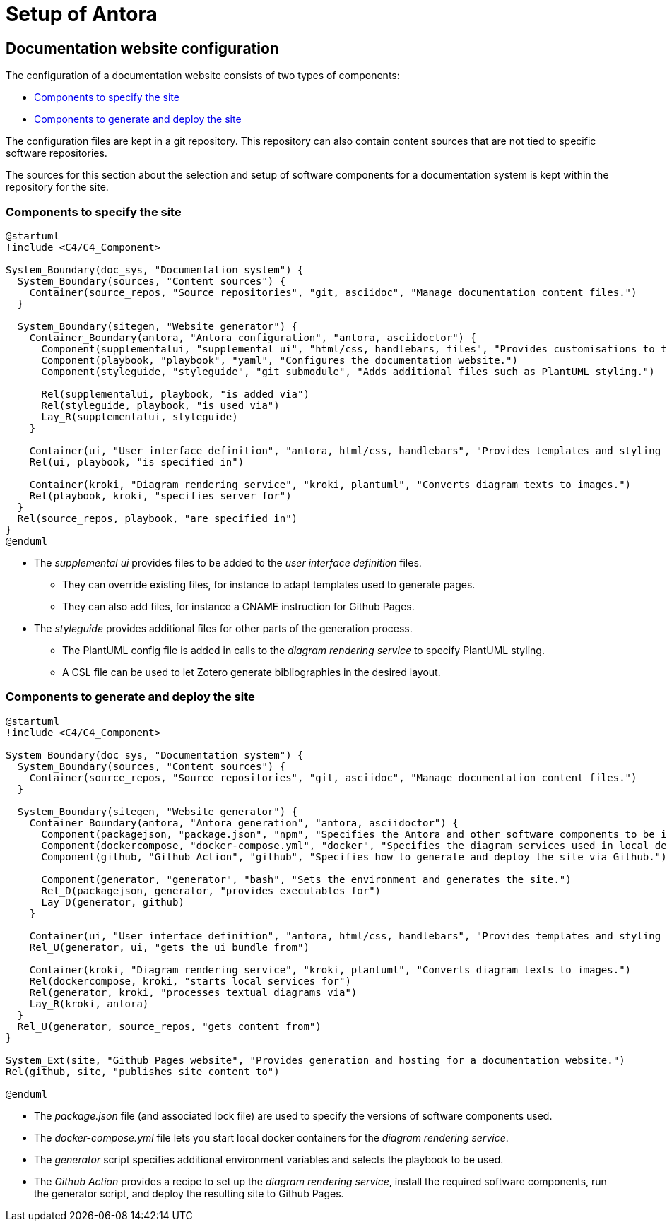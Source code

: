 = Setup of Antora

== Documentation website configuration

The configuration of a documentation website consists of two types of components:

* <<specify>>
* <<generate>>

The configuration files are kept in a git repository.
This repository can also contain content sources that are not tied to specific software repositories.

====
The sources for this section about the selection and setup of software components for a documentation system is kept within the repository for the site.
====

[#specify]
=== Components to specify the site

[plantuml]
....
@startuml
!include <C4/C4_Component>

System_Boundary(doc_sys, "Documentation system") {
  System_Boundary(sources, "Content sources") {
    Container(source_repos, "Source repositories", "git, asciidoc", "Manage documentation content files.")
  }
  
  System_Boundary(sitegen, "Website generator") {
    Container_Boundary(antora, "Antora configuration", "antora, asciidoctor") {
      Component(supplementalui, "supplemental ui", "html/css, handlebars, files", "Provides customisations to the user interface.")
      Component(playbook, "playbook", "yaml", "Configures the documentation website.")
      Component(styleguide, "styleguide", "git submodule", "Adds additional files such as PlantUML styling.")

      Rel(supplementalui, playbook, "is added via")
      Rel(styleguide, playbook, "is used via")
      Lay_R(supplementalui, styleguide)
    }

    Container(ui, "User interface definition", "antora, html/css, handlebars", "Provides templates and styling for the UI.")
    Rel(ui, playbook, "is specified in")

    Container(kroki, "Diagram rendering service", "kroki, plantuml", "Converts diagram texts to images.")
    Rel(playbook, kroki, "specifies server for")
  }
  Rel(source_repos, playbook, "are specified in")
}
@enduml
....

* The _supplemental ui_ provides files to be added to the _user interface definition_ files.
** They can override existing files, for instance to adapt templates used to generate pages.
** They can also add files, for instance a CNAME instruction for Github Pages. 

* The _styleguide_ provides additional files for other parts of the generation process.
** The PlantUML config file is added in calls to the _diagram rendering service_ to specify PlantUML styling.
** A CSL file can be used to let Zotero generate bibliographies in the desired layout.  

[#generate]
=== Components to generate and deploy the site

[plantuml]
....
@startuml
!include <C4/C4_Component>

System_Boundary(doc_sys, "Documentation system") {
  System_Boundary(sources, "Content sources") {
    Container(source_repos, "Source repositories", "git, asciidoc", "Manage documentation content files.")
  }
  
  System_Boundary(sitegen, "Website generator") {
    Container_Boundary(antora, "Antora generation", "antora, asciidoctor") {
      Component(packagejson, "package.json", "npm", "Specifies the Antora and other software components to be installed by npm.")
      Component(dockercompose, "docker-compose.yml", "docker", "Specifies the diagram services used in local development.")
      Component(github, "Github Action", "github", "Specifies how to generate and deploy the site via Github.")

      Component(generator, "generator", "bash", "Sets the environment and generates the site.")
      Rel_D(packagejson, generator, "provides executables for")
      Lay_D(generator, github)
    }

    Container(ui, "User interface definition", "antora, html/css, handlebars", "Provides templates and styling for the UI.")
    Rel_U(generator, ui, "gets the ui bundle from")

    Container(kroki, "Diagram rendering service", "kroki, plantuml", "Converts diagram texts to images.")
    Rel(dockercompose, kroki, "starts local services for")
    Rel(generator, kroki, "processes textual diagrams via")
    Lay_R(kroki, antora)
  }
  Rel_U(generator, source_repos, "gets content from")
}

System_Ext(site, "Github Pages website", "Provides generation and hosting for a documentation website.")
Rel(github, site, "publishes site content to")

@enduml
....

* The _package.json_ file (and associated lock file) are used to specify the versions of software components used.
* The _docker-compose.yml_ file lets you start local docker containers for the _diagram rendering service_.
* The _generator_ script specifies additional environment variables and selects the playbook to be used.
* The _Github Action_ provides a recipe to set up the _diagram rendering service_, 
install the required software components,
run the generator script,
and deploy the resulting site to Github Pages.
